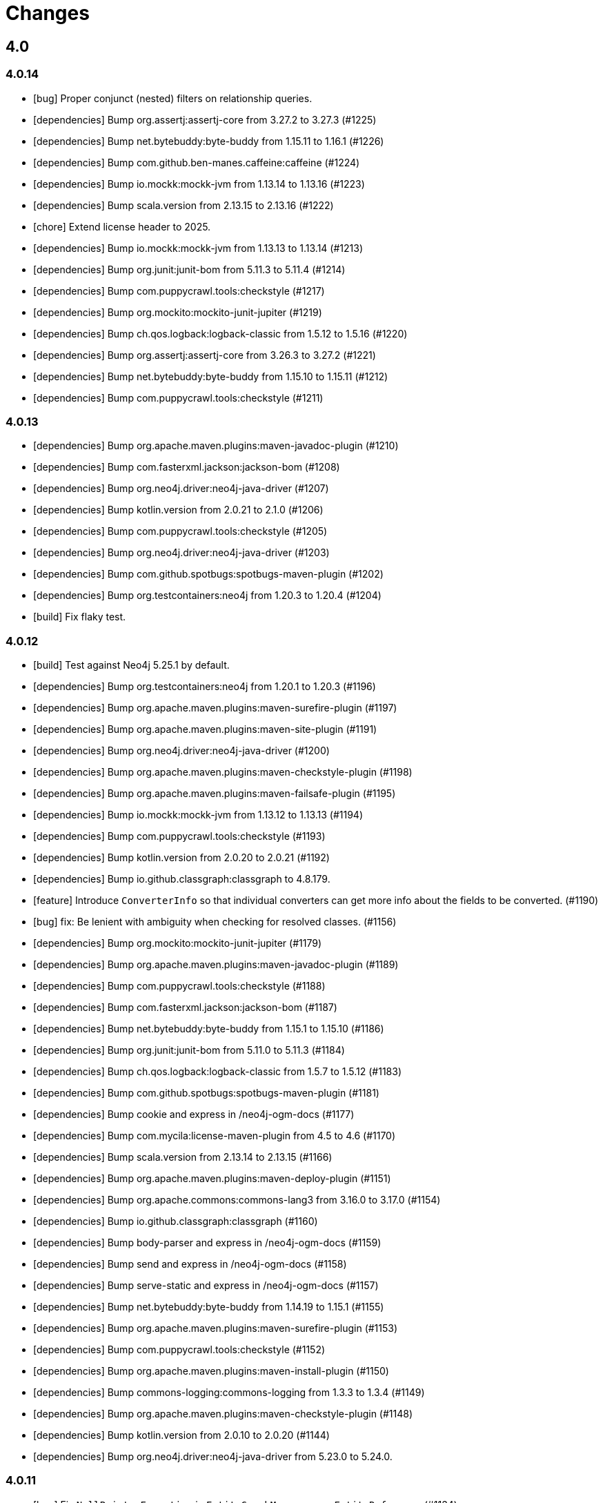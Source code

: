 = Changes

== 4.0

=== 4.0.14

* [bug] Proper conjunct (nested) filters on relationship queries.
* [dependencies] Bump org.assertj:assertj-core from 3.27.2 to 3.27.3 (#1225)
* [dependencies] Bump net.bytebuddy:byte-buddy from 1.15.11 to 1.16.1 (#1226)
* [dependencies] Bump com.github.ben-manes.caffeine:caffeine (#1224)
* [dependencies] Bump io.mockk:mockk-jvm from 1.13.14 to 1.13.16 (#1223)
* [dependencies] Bump scala.version from 2.13.15 to 2.13.16 (#1222)
* [chore] Extend license header to 2025.
* [dependencies] Bump io.mockk:mockk-jvm from 1.13.13 to 1.13.14 (#1213)
* [dependencies] Bump org.junit:junit-bom from 5.11.3 to 5.11.4 (#1214)
* [dependencies] Bump com.puppycrawl.tools:checkstyle (#1217)
* [dependencies] Bump org.mockito:mockito-junit-jupiter (#1219)
* [dependencies] Bump ch.qos.logback:logback-classic from 1.5.12 to 1.5.16 (#1220)
* [dependencies] Bump org.assertj:assertj-core from 3.26.3 to 3.27.2 (#1221)
* [dependencies] Bump net.bytebuddy:byte-buddy from 1.15.10 to 1.15.11 (#1212)
* [dependencies] Bump com.puppycrawl.tools:checkstyle (#1211)

=== 4.0.13

* [dependencies] Bump org.apache.maven.plugins:maven-javadoc-plugin (#1210)
* [dependencies] Bump com.fasterxml.jackson:jackson-bom (#1208)
* [dependencies] Bump org.neo4j.driver:neo4j-java-driver (#1207)
* [dependencies] Bump kotlin.version from 2.0.21 to 2.1.0 (#1206)
* [dependencies] Bump com.puppycrawl.tools:checkstyle (#1205)
* [dependencies] Bump org.neo4j.driver:neo4j-java-driver (#1203)
* [dependencies] Bump com.github.spotbugs:spotbugs-maven-plugin (#1202)
* [dependencies] Bump org.testcontainers:neo4j from 1.20.3 to 1.20.4 (#1204)
* [build] Fix flaky test.

=== 4.0.12

* [build] Test against Neo4j 5.25.1 by default.
* [dependencies] Bump org.testcontainers:neo4j from 1.20.1 to 1.20.3 (#1196)
* [dependencies] Bump org.apache.maven.plugins:maven-surefire-plugin (#1197)
* [dependencies] Bump org.apache.maven.plugins:maven-site-plugin (#1191)
* [dependencies] Bump org.neo4j.driver:neo4j-java-driver (#1200)
* [dependencies] Bump org.apache.maven.plugins:maven-checkstyle-plugin (#1198)
* [dependencies] Bump org.apache.maven.plugins:maven-failsafe-plugin (#1195)
* [dependencies] Bump io.mockk:mockk-jvm from 1.13.12 to 1.13.13 (#1194)
* [dependencies] Bump com.puppycrawl.tools:checkstyle (#1193)
* [dependencies] Bump kotlin.version from 2.0.20 to 2.0.21 (#1192)
* [dependencies] Bump io.github.classgraph:classgraph to 4.8.179.
* [feature] Introduce `ConverterInfo` so that individual converters can get more info about the fields to be converted. (#1190)
* [bug] fix: Be lenient with ambiguity when checking for resolved classes. (#1156)
* [dependencies] Bump org.mockito:mockito-junit-jupiter (#1179)
* [dependencies] Bump org.apache.maven.plugins:maven-javadoc-plugin (#1189)
* [dependencies] Bump com.puppycrawl.tools:checkstyle (#1188)
* [dependencies] Bump com.fasterxml.jackson:jackson-bom (#1187)
* [dependencies] Bump net.bytebuddy:byte-buddy from 1.15.1 to 1.15.10 (#1186)
* [dependencies] Bump org.junit:junit-bom from 5.11.0 to 5.11.3 (#1184)
* [dependencies] Bump ch.qos.logback:logback-classic from 1.5.7 to 1.5.12 (#1183)
* [dependencies] Bump com.github.spotbugs:spotbugs-maven-plugin (#1181)
* [dependencies] Bump cookie and express in /neo4j-ogm-docs (#1177)
* [dependencies] Bump com.mycila:license-maven-plugin from 4.5 to 4.6 (#1170)
* [dependencies] Bump scala.version from 2.13.14 to 2.13.15 (#1166)
* [dependencies] Bump org.apache.maven.plugins:maven-deploy-plugin (#1151)
* [dependencies] Bump org.apache.commons:commons-lang3 from 3.16.0 to 3.17.0 (#1154)
* [dependencies] Bump io.github.classgraph:classgraph (#1160)
* [dependencies] Bump body-parser and express in /neo4j-ogm-docs (#1159)
* [dependencies] Bump send and express in /neo4j-ogm-docs (#1158)
* [dependencies] Bump serve-static and express in /neo4j-ogm-docs (#1157)
* [dependencies] Bump net.bytebuddy:byte-buddy from 1.14.19 to 1.15.1 (#1155)
* [dependencies] Bump org.apache.maven.plugins:maven-surefire-plugin (#1153)
* [dependencies] Bump com.puppycrawl.tools:checkstyle (#1152)
* [dependencies] Bump org.apache.maven.plugins:maven-install-plugin (#1150)
* [dependencies] Bump commons-logging:commons-logging from 1.3.3 to 1.3.4 (#1149)
* [dependencies] Bump org.apache.maven.plugins:maven-checkstyle-plugin (#1148)
* [dependencies] Bump kotlin.version from 2.0.10 to 2.0.20 (#1144)
* [dependencies] Bump org.neo4j.driver:neo4j-java-driver from 5.23.0 to 5.24.0.

=== 4.0.11

* [bug] Fix `NullPointerException` in `EntityGraphMapper::mapEntityReference` (#1134)
* [dependencies] Bump kotlin.version from 2.0.0 to 2.0.10 (#1136)
* [dependencies] Bump org.apache.maven.plugins:maven-failsafe-plugin (#1142)
* [dependencies] Bump slf4j.version from 2.0.13 to 2.0.16 (#1135)
* [dependencies] Bump org.apache.commons:commons-lang3 from 3.15.0 to 3.16.0 (#1137)
* [dependencies] Bump org.junit:junit-bom from 5.10.3 to 5.11.0 (#1138)
* [dependencies] Bump ch.qos.logback:logback-classic from 1.5.6 to 1.5.7 (#1139)
* [dependencies] Bump net.bytebuddy:byte-buddy from 1.14.18 to 1.14.19 (#1140)
* [dependencies] Bump org.apache.maven.plugins:maven-site-plugin (#1141)
* [dependencies] Bump org.apache.maven.plugins:maven-surefire-plugin (#1143)
* [dependencies] Bump org.testcontainers:neo4j from 1.20.0 to 1.20.1 (#1131)
* [dependencies] Bump org.testcontainers:neo4j from 1.19.8 to 1.20.0 (#1130)
* [dependencies] Bump org.neo4j.driver:neo4j-java-driver (#1129)
* [dependencies] Bump org.apache.commons:commons-lang3 from 3.14.0 to 3.15.0 (#1126)
* [dependencies] Bump org.apache.maven.plugins:maven-surefire-plugin from 3.3.0 to 3.3.1 (#1124)
* [dependencies] Bump org.apache.maven.plugins:maven-javadoc-plugin (#1128)
* [dependencies] Bump io.mockk:mockk-jvm from 1.13.11 to 1.13.12 (#1127)
* [dependencies] Bump org.assertj:assertj-core from 3.26.0 to 3.26.3 (#1125)
* [dependencies] Bump net.bytebuddy:byte-buddy from 1.14.17 to 1.14.18 (#1123)
* [dependencies] Bump org.apache.maven.plugins:maven-failsafe-plugin (#1122)
* [dependencies] Bump commons-logging:commons-logging from 1.3.2 to 1.3.3 (#1121)
* [dependencies] Bump com.github.spotbugs:spotbugs-maven-plugin (#1120)
* [dependencies] Bump com.fasterxml.jackson:jackson-bom (#1119)
* [dependencies] Bump org.neo4j.driver:neo4j-java-driver (#1118)
* [dependencies] Bump org.apache.maven.plugins:maven-jar-plugin (#1117)
* [dependencies] Bump org.junit:junit-bom from 5.10.2 to 5.10.3 (#1116)
* [dependencies] Bump com.github.spotbugs:spotbugs-maven-plugin (#1115)
* [dependencies] Bump io.github.classgraph:classgraph (#1114)
* [dependencies] Bump org.codehaus.mojo:build-helper-maven-plugin (#1107)
* [dependencies] Bump org.apache.maven.plugins:maven-surefire-plugin (#1109)
* [dependencies] Bump org.neo4j.driver:neo4j-java-driver (#1112)
* [dependencies] Bump net.bytebuddy:byte-buddy from 1.14.13 to 1.14.17 (#1111)
* [dependencies] Bump org.apache.maven.plugins:maven-enforcer-plugin (#1110)
* [dependencies] Bump org.apache.maven.plugins:maven-javadoc-plugin (#1108)
* [dependencies] Bump commons-logging:commons-logging from 1.3.1 to 1.3.2 (#1106)
* [dependencies] Bump org.apache.maven.plugins:maven-failsafe-plugin (#1105)
* [dependencies] Bump org.apache.maven.plugins:maven-checkstyle-plugin (#1104)
* [build] Update site url in publish playbook (#1103)
* [dependencies] Bump org.mockito:mockito-junit-jupiter (#1101)
* [dependencies] Bump braces from 3.0.2 to 3.0.3 in /neo4j-ogm-docs (#1102)
* [dependencies] Bump org.assertj:assertj-core from 3.25.3 to 3.26.0 (#1100)
* [dependencies] Bump io.mockk:mockk-jvm from 1.13.10 to 1.13.11 (#1099)
* [dependencies] Bump org.apache.maven.plugins:maven-install-plugin (#1098)
* [dependencies] Bump com.puppycrawl.tools:checkstyle (#1097)
* [dependencies] Bump org.testcontainers:neo4j from 1.19.7 to 1.19.8 (#1096)
* [dependencies] Bump com.fasterxml.jackson:jackson-bom (#1095)
* [dependencies] Bump kotlin.version from 1.9.23 to 2.0.0 (#1094)
* [dependencies] Bump com.mycila:license-maven-plugin from 4.3 to 4.5 (#1093)
* [dependencies] Bump scala.version from 2.13.13 to 2.13.14 (#1092)
* [dependencies] Bump com.github.spotbugs:spotbugs-maven-plugin (#1089)
* [dependencies] Bump org.apache.maven.plugins:maven-deploy-plugin (#1090)
* [dependencies] Bump com.puppycrawl.tools:checkstyle (#1088)
* [dependencies] Bump org.neo4j.driver:neo4j-java-driver (#1087)
* [dependencies] Bump org.apache.maven.plugins:maven-jar-plugin (#1086)
* [dependencies] Bump ch.qos.logback:logback-classic from 1.5.4 to 1.5.6 (#1085)
* [dependencies] Bump io.github.classgraph:classgraph (#1084)
* [dependencies] Bump org.jacoco:jacoco-maven-plugin from 0.8.11 to 0.8.12 (#1079)
* [dependencies] Bump slf4j.version from 2.0.12 to 2.0.13 (#1077)
* [dependencies] Bump org.apache.maven.plugins:maven-source-plugin (#1075)
* [docs] Document 3.2.x and 3.3.x changes.
* [dependencies] Bump com.fasterxml.jackson:jackson-bom from 2.16.1 to 2.17.0 (#1069)
* [dependencies] Bump io.github.classgraph:classgraph (#1073)
* [dependencies] Bump ch.qos.logback:logback-classic from 1.4.14 to 1.5.4 (#1074)
* [dependencies] Bump slf4j.version from 2.0.11 to 2.0.12 (#1065)
* [dependencies] Bump net.bytebuddy:byte-buddy from 1.14.11 to 1.14.13 (#1072)
* [dependencies] Bump org.apache.maven.plugins:maven-compiler-plugin (#1066)
* [dependencies] Bump io.mockk:mockk-jvm from 1.13.9 to 1.13.10 (#1062)
* [dependencies] Bump kotlin.version from 1.9.22 to 1.9.23 (#1061)
* [dependencies] Bump scala.version from 2.13.12 to 2.13.13 (#1060)

=== 4.0.10

* [dependencies] Bump com.github.spotbugs:spotbugs-maven-plugin (#1053)
* [dependencies] Bump org.apache.maven.plugins:maven-failsafe-plugin (#1040)
* [dependencies] Bump com.puppycrawl.tools:checkstyle (#1059)
* [dependencies] Bump org.testcontainers:neo4j from 1.19.3 to 1.19.7 (#1058)
* [dependencies] Bump org.mockito:mockito-junit-jupiter from 5.8.0 to 5.11.0 (#1056)
* [dependencies] Bump org.neo4j.driver:neo4j-java-driver (#1055)
* [dependencies] Bump org.assertj:assertj-core from 3.25.1 to 3.25.3 (#1051)
* [dependencies] Bump org.junit:junit-bom from 5.10.1 to 5.10.2 (#1049)
* [dependencies] Bump slf4j.version from 2.0.10 to 2.0.11 (#1043)
* [dependencies] Bump org.apache.maven.plugins:maven-surefire-plugin (#1039)
* Update the copyright year (#1044)
* Fix UI bundle URL (#1038)

=== 4.0.9

* Introduce logging categories. (#989)
* Fix class loading problem in async environments.
* [dependencies] Bump org.assertj:assertj-core from 3.25.0 to 3.25.1 (#1035)
* [dependencies] Bump io.mockk:mockk-jvm from 1.13.8 to 1.13.9 (#1036)
* [dependencies] Bump org.assertj:assertj-core from 3.24.2 to 3.25.0 (#1034)
* [dependencies] Bump slf4j.version from 2.0.9 to 2.0.10 (#1033)
* [dependencies] Bump com.puppycrawl.tools:checkstyle (#1032)
* [dependencies] Bump com.fasterxml.jackson:jackson-bom (#1031)
* [dependencies] Bump org.apache.maven.plugins:maven-compiler-plugin (#1030)
* [dependencies] Bump net.bytebuddy:byte-buddy from 1.14.10 to 1.14.11 (#1029)
* [dependencies] Bump kotlin.version from 1.9.21 to 1.9.22 (#1028)
* [dependencies] Bump org.apache.maven.plugins:maven-failsafe-plugin (#1027)
* [dependencies] Bump org.apache.maven.plugins:maven-surefire-plugin (#1026)
* [dependencies] Bump com.puppycrawl.tools:checkstyle (#1025)
* [dependencies] Bump ch.qos.logback:logback-classic from 1.4.11 to 1.4.14 (#1019)
* [dependencies] Bump commons-logging:commons-logging from 1.2 to 1.3.0 (#1024)
* [dependencies] Bump com.github.spotbugs:spotbugs-maven-plugin (#1023)
* [dependencies] Bump org.apache.maven.plugins:maven-javadoc-plugin (#1022)
* [dependencies] Bump org.neo4j.driver:neo4j-java-driver (#1021)
* [dependencies] Bump org.mockito:mockito-junit-jupiter from 5.7.0 to 5.8.0 (#1020)
* [dependencies] Bump ch.qos.logback:logback-classic from 1.4.11 to 1.4.12 (#1018)
* [dependencies] Bump org.testcontainers:neo4j from 1.19.2 to 1.19.3 (#1013)
* [dependencies] Bump kotlin.version from 1.9.20 to 1.9.21 (#1014)
* [dependencies] Bump org.apache.commons:commons-lang3 from 3.13.0 to 3.14.0 (#1015)
* [dependencies] Bump net.bytebuddy:byte-buddy from 1.14.9 to 1.14.10 (#1016)
* [dependencies] Bump org.codehaus.mojo:build-helper-maven-plugin (#1017)
* [dependencies] Bump com.fasterxml.jackson:jackson-bom (#1012)
* [dependencies] Bump com.puppycrawl.tools:checkstyle (#1011)
* [dependencies] Bump io.github.classgraph:classgraph (#1010)
* [dependencies] Bump org.testcontainers:neo4j from 1.19.1 to 1.19.2 (#1009)
* [dependencies] Bump org.junit:junit-bom from 5.10.0 to 5.10.1 (#1003)
* [dependencies] Bump org.apache.maven.plugins:maven-failsafe-plugin (#1007)
* [dependencies] Bump org.apache.maven.plugins:maven-javadoc-plugin (#1008)
* [dependencies] Bump com.github.spotbugs:spotbugs-maven-plugin (#1006)
* [dependencies] Bump org.apache.maven.plugins:maven-surefire-plugin (#1005)
* [dependencies] Bump org.mockito:mockito-junit-jupiter from 5.6.0 to 5.7.0 (#1004)
* [dependencies] Bump io.github.classgraph:classgraph (#1002)
* [dependencies] Bump kotlin.version from 1.9.10 to 1.9.20 (#1001)
* [dependencies] Bump org.apache.maven.plugins:maven-failsafe-plugin (#998)
* [dependencies] Bump org.apache.maven.plugins:maven-checkstyle-plugin (#997)
* [dependencies] Bump org.neo4j.driver:neo4j-java-driver (#996)
* [dependencies] Bump org.apache.maven.plugins:maven-surefire-plugin (#995)
* [dependencies] Bump net.bytebuddy:byte-buddy from 1.14.8 to 1.14.9 (#993)
* [dependencies] Bump org.neo4j.driver:neo4j-java-driver (#992)
* [dependencies] Bump org.jacoco:jacoco-maven-plugin from 0.8.10 to 0.8.11 (#991)
* [dependencies] Bump io.github.classgraph:classgraph (#990)
* [dependencies] Bump org.apache.maven.plugins:maven-jar-plugin from 3.0.1 to 3.3.0 (#985)
* [dependencies] Bump org.apache.maven.plugins:maven-javadoc-plugin from 3.0.1 to 3.6.0 (#978)
* [dependencies] Bump org.reactivestreams:reactive-streams from 1.0.3 to 1.0.4 (#983)
* [dependencies] Bump org.assertj:assertj-core from 3.11.1 to 3.24.2 (#982)

=== 4.0.8

* Make session related config of the BoltDriver available without complete driver reconfiguration.

=== 4.0.7

* [feature] Add dynamic properties support for collections.
* [feature] Make sure that the usage of Java records does not end in tears.
* [feature] Add "app" metadata to newly created native Bolt transactions.
* [improvement] Don't rely on db ids for testing.
* [bug] Fix tests for GH-957.
* [bug]: Correctly filter query results, taking the fact that native ids are only sort of unique for the respecting entity type. (#953)
* [docs] Add links to Quarkus and Spring integrations.
* [build] Address deprecation warnings of license plugin to have a warning free build.
* [build] Upgrade Maven wrapper to ASF wrapper 3.2.0 and Maven 3.9.4
* [dependencies] Bump org.apache.maven.plugins:maven-surefire-plugin (#976)
* [dependencies] Bump org.apache.maven.plugins:maven-site-plugin from 3.7.1 to 3.12.1 (#975)
* [dependencies] Bump com.puppycrawl.tools:checkstyle from 10.7.0 to 10.12.4 (#977)
* [dependencies] Bump com.github.spotbugs:spotbugs-maven-plugin from 3.1.3 to 4.7.3.6 (#974)
* [dependencies] Bump org.apache.maven.plugins:maven-source-plugin from 3.0.1 to 3.3.0 (#973)
* [dependencies] Bump org.junit:junit-bom from 5.9.1 to 5.10.0 (#972)
* [dependencies] Bump ch.qos.logback:logback-classic from 1.4.5 to 1.4.11 (#971)
* [dependencies] Bump io.mockk:mockk-jvm from 1.13.2 to 1.13.8 (#970)
* [dependencies] Bump org.apache.maven.plugins:maven-compiler-plugin (#969)
* [dependencies] Bump org.testcontainers:neo4j from 1.17.6 to 1.19.0 (#968)
* [dependencies] Bump io.github.classgraph:classgraph from 4.8.156 to 4.8.162 (#967)
* [dependencies] Bump org.mockito:mockito-junit-jupiter from 2.26.0 to 5.5.0 (#966)
* [dependencies] Bump org.apache.maven.plugins:maven-checkstyle-plugin (#965)
* [dependencies] Bump org.jacoco:jacoco-maven-plugin from 0.8.8 to 0.8.10 (#964)
* [dependencies] Bump com.github.ben-manes.caffeine:caffeine from 2.6.2 to 3.1.8 (#963)
* [dependencies] Bump org.codehaus.mojo:build-helper-maven-plugin from 3.2.0 to 3.4.0 (#962)
* [dependencies] Bump kotlin.version from 1.7.21 to 1.9.10 (#961)
* [dependencies] Bump org.apache.maven.plugins:maven-install-plugin (#960)
* [dependencies] Bump slf4j.version from 2.0.5 to 2.0.9 (#959)
* [dependencies] Bump org.apache.commons:commons-lang3 from 3.8 to 3.13.0 (#958)
* [dependencies] Bump org.neo4j.driver:neo4j-java-driver from 5.7.0 to 5.12.0.

=== 4.0.6

* [bug] Fix NullPointerException when parsing notification position from BoltResponse (#950)

=== 4.0.5

* [feat] Try to retrieve assigned ids in the optimistic locking checker when internal ids are not available. (#937)
* [dependencies] Bump neo4j-java-driver from 5.6.0 to 5.7.0
* [build] Properly configure `jvmTarget` via `${maven.compiler.release}`.

=== 4.0.4

* [dependencies] Bump neo4j-java-driver from 5.5.0 to 5.6.0
* [dependencies] Bump classgraph from 4.8.151 to 4.8.156

=== 4.0.3

* [dependencies] Bump neo4j-java-driver from 5.3.1 to 5.5.0
* [refactor] Use recent Java compiler plugin.
* [bug] Remove unused import.
* [refactor] Add an extension API for custom transaction managers. (#935)
* [docs] Update link to example project in documentation.

Thanks to @gaurav-bagga for their input and feedback!

=== 4.0.2

* bugfix: Checking for possible composite converters in `GraphEntityMapper.writeProperty` #932 (thanks @oxisto)
* docs: Add build status badge to `README.adoc`. #930 (thanks @h1alexbel)
* refactor: Add missing `@Override` to `toString` of `MappedRelationship`. #929 (thanks @h1alexbel)
* refactor: Migrate to JUnit 5.
* docs: Add attribute to fix version in code example.

=== 4.0.1

* Fix support for collections in constructor mapping.
* Allow for classes to be registered dynamically with `DomainInfo`.
* Check both index and classpath for known entities.
* Introduce equals/hashCode for Class/FieldInfo.
* [dependencies] Upgrade to Neo4j Java Driver 5.3.1.
* [documentation] Update Neo4j-OGM tutorial..

=== 4.0.0

* Remove Auto Index Manager
* Remove of HTTP and embedded transport ("Driver")
* Introduce simple DTO mapping
* [dependencies] Upgrade to Neo4j Java Driver 5.2.0
* [dependencies] Bump most other dependencies to the latest version

== 3.3

=== 3.3.5

* [bug] Proper conjunct (nested) filters on relationship queries.
* [dependencies] Bump io.github.classgraph:classgraph to 4.8.179.
* [bug] Be lenient with ambiguity when checking for resolved classes.

=== 3.3.4

* [dependencies] Bump default driver version to latest 4.4.x series.
* [dependencies] Bump io.github.classgraph:classgraph (#1073)

=== 3.3.3

* Fix class loading problem in async environments.

=== 3.3.2

* Make session related config of the BoltDriver available without complete driver reconfiguration.

=== 3.3.1

* [feature] Add "app" metadata to newly created native Bolt transactions.
* [bug] Fix tests for GH-957.
* [feature] Add dynamic properties support for collections.
* [improvement] Don't rely on db ids for testing.

=== 3.3.0

First release in the 3.3.x line. No changes compared to the latest 3.2.42 release, but using the latest Neo4j Java 4.4 driver as a baseline dependencies. If you don't manage the driver in your application yourself, this will affect your dependencies as well. By upgrading from a 4.0 driver to the 4.4 driver as baseline, Neo4j-OGM 3.3 effectively drops support for all versions of Neo4j database prior to 3.5.

Future supported versions of Neo4j-OGM will be 3.3 and 4.x. Neo4j-OGM 3.3 is for all projects that still require support for Neo4j 4.4 and 3.5. Neo4j-OGM 4.x is for all projects on Neo4j 4.4 or 5.

== 3.2

=== 3.2.46

* [bug] Proper conjunct (nested) filters on relationship queries.
* [dependencies] Bump io.github.classgraph:classgraph to 4.8.179.
* [bug] Be lenient with ambiguity when checking for resolved classes.

=== 3.2.45

* [dependencies] Bump io.github.classgraph:classgraph (#1073)

=== 3.2.44

* Fix class loading problem in async environments.

=== 3.2.43

* Make session related config of the BoltDriver available without complete driver reconfiguration.

=== 3.2.42

* [bug] Correctly filter query results, taking the fact that native ids are only sort of unique for the respecting entity type. (#952)

=== 3.2.41

* [bug] Fix NullPointerException when parsing notification position from BoltResponse (#950)
* [feature] Singe/composite index support for relationships (#948)
* [improvement] Support for direct relationship mapping even if a `@RelationshipEntity` is defined (#951)

=== 3.2.40

* Improve `Optional` handling in `FieldInfo`.

=== 3.2.39

* Allow for classes to be registered dynamically with `DomainInfo`.
* Introduce simple DTO mapping.
* Fix testing with local instance.
* Check both index and classpath for known entities
* Introduce equals/hashCode for Class/FieldInfo.
* Make use of driver provider in test.
* Add _this_ branch to GH workflow.
* Allow dynamic user and database selection.

=== 3.2.38

* Revert "Avoid unessary creation of builders."
* Revert "Make reuse of existing builders threadsafe, check for property equality."

=== 3.2.37

* [dependencies] Bump classgraph from 4.8.147 to 4.8.149
* [bug] Make reuse of existing builders threadsafe, check for property equality.
* [improvement] Optimize class loading.

=== 3.2.36

* [bug] Check for literal `null` properties coming from stored procedures. (#909)

=== 3.2.35

* [dependencies] Bump classgraph from 4.8.141 to 4.8.147

=== 3.2.34

* [bug] Catch `ClientException` while consuming results, too. (Fixes https://github.com/spring-projects/spring-data-neo4j/issues/2542)

=== 3.2.33

* [refactor] Remove unused methods, improve logging.
* [test] Fix a flaky test.
* Increment only version properties of changed relationship entities. (#903)
* [test] Add more tests for #902.
* [docs] Add latest Neo4j versions as supported.
* [docs] Improve changelog entry.

=== 3.2.32

* [bug] Don't flatten collections of known entities. (#902)
* [improvement] Avoid unnecessary creation of builders.

https://github.com/neo4j/neo4j-ogm/commit/60e5f51a3c499f756732004be5b9e0fa57e2f6a6[60e5f51] (the fix for #902) can lead to breaking changes
in some custom queries (all queries having several levels of nested lists of domain objects). They have been incorrectly
flattened before that change and their structure will be preserved afterwards.

An example. A query returning

[source]
----
[[n0, n1, n2], [n3], [n4], [n5, n6]]
----

with n1..6 being known domain objects will be flattened to a `[n1, n2, n3, n4, n5, n6]` prior to 3.2.32.
The above structure will now be preserved.

This also applies to pattern comprehensions like those:

[source]
----
MATCH (n:Movie{title:'Pulp Fiction'}) return n, [(n)-[r:UNKNOWN]-(p) | [r,p]] as relAndNode
----

prior to the fix, `relAndNode` would have been returned as a single array. Now it will be returned as a collection of arrays, exactly what the comprehension states.

See the notes in the linked commit and this https://github.com/neo4j/neo4j-ogm/issues/737#issuecomment-1079022137[comment].

=== 3.2.31

* [dependencies] Drop commons-lang3 from core dependencies.
* [dependencies] Bump neo4j35 from 3.5.30 to 3.5.31
* [dependencies] Bump classgraph from 4.8.139 to 4.8.141
* [dependencies] Bump httpcore from 4.4.14 to 4.4.15
* [dependencies] Bump slf4j from 1.7.25 to 1.7.36
* [improvement] Lazy hydrate response model.

=== 3.2.30

* [improvement] Improve performance of `TypeAdapterLookupDelegate`.

=== 3.2.29

* [improvement] Allow enums as composite property values. (#899)
* [dependencies] Update to Classgraph 4.8.139.
* [dependencies] Update to Classgraph 4.8.137.
* [improvement] Parse class hierarchy recursive.
* [tests] Ensure locks are correct when object is reloaded. (#894)

=== 3.2.28

* [dependencies] Upgrade Neo4j 3.5 to 3.5.30.
* [improvement] Avoid locking on whole class for retrieving various information. (#891)
* [improvement] Removed unnecessary synchronized. (#889)
* [dependencies] Upgrade testcontainers to 1.16.2.

Thanks a lot to our long-time contributor @torstenkuhnhenne for providing the initial
PR to remove the overly large locks in `ClassInfo`.

=== 3.2.27

* [bug] Paths should not be individually iterated (Happened with Bolt transport and `PATH_LOAD_STRATEGY`).

=== 3.2.26

* [new-feature] Add support for read-only-properties. (#786)
* [tests] Demonstrate correct equals/hashCode for `@RelationshipEntity`. (#868)
* [dependencies] Update to Classgraph 4.8.116. (#886)
* [bug] Use `EnterpriseGraphDatabaseFactory` if available. (#883)
* [improvement] Add Java modules names for native types.

=== 3.2.25

* [bug] Fix possible `NullpointerException`. (#880)
* [bug] Use a more unique bookmark separator. (#882)
* [dependencies] Upgrade Neo4j 3.5 to 3.5.29.

=== 3.2.24

* [dependencies] Update Neo4j Java driver to 4.0.3.
* [dependencies] Upgrade Http Core to 4.4.14.
* [dependencies] Upgrade Http Client to 4.5.13.
* [improvement] Ensure compatibility with Neo4j 4.3 (only applicable for the Bolt transport when using a 4.1+ driver).
* [bug] Properly default to OUTGOING relationship.

=== 3.2.23

* [improvement] Avoid using LinkedList in MappingContext.
* [bug] Use all available types when retrieving polymorphic mapped relationships. (#875)
* [dependencies] Upgrade Neo4j 3.5 to 3.5.28.

=== 3.2.22

* [bug] Check if properties belong to the same entity but different relationships. (#851)
* [improvement] Support `@Properties`-annotated fields in custom query results via SingleUseEntityMapper. (#873)
* [dependencies] Upgrade Neo4j 3.5 to 3.5.27.

=== 3.2.21

* [bug] Close Driver if verifyConnectivity fails to avoid resource leak. (#869)

=== 3.2.20

* [improvement] Make OGM aware of org.springframework.data.annotation.Transient. (#866)
* [dependencies] Upgrade Neo4j 3.5 to 3.5.26.

=== 3.2.19

* [improvement] Add shims for GraalVM native image. (#863)

=== 3.2.18

* [bug] Make consistent use of mayBeReadWrite for deciding to clear the session or not. (#860)
* [improvement] Cache field information for relationship fields. (#849)
* [improvement] Cache start and endnode field info for ClassInfo instances describing relationship entities. (#852)
* [improvement] Cache relationship type. (#853)
* [improvement] Avoid recursive traversal for computing events. (#854)
* [improvement] Allow reusable test containers. (#858)
* [dependencies] Update JUnit to 4.13.1.
* [dependencies] Upgrade Neo4j 3.5 to 3.5.23.

=== 3.2.17

* [bug] Fix determination of target graph property type. (#846)
* [improvement] Log query notifications in Bolt transport. (#847)

=== 3.2.16

* [bug] Convert collection based parameters for filters individually. (#829)
* [bug] Avoid early population of externally generated ID fields. (#831)
* [bug] Ignore duplicates in constraint definitions. (#836)
* [improvement] Update Neo4j 3.5 to 3.5.21.
* [improvement] Precompute hashCode of MappedRelationship. (#838)
* [improvement] Compile pattern in case-insensitive mode. (#840)
* [improvement] Change log level to debug for message about potentially write queries.
* [new-feature] Check for a read only query hint. (#839)

=== 3.2.15

* [bug] Ensure accessibility of annotation values. (#827)
* [bug] Unify nested query building for relationship centric queries. (#825)
* [bug] Solve ambiguous class name collision. (#809)
* [improvement] Flatten result lists as late as possible. (#826)
* [improvement] Flush mapping context on potentially write queries, both custom and generic. (#818)
* [tests] Add an example for Kotlins inline classes. (#823)
* [tests] Prove that nested adhoc mapping from maps work. (#814)

=== 3.2.14

* Relationships incoming from an inheritance tree are not deleted. (#806)

=== 3.2.13

* GH-799, GH-800: Improve nested filtering: Nested filters will now always collapse when they target the same leaf node. This allows for using logical `OR` inside nested filters. We also make sure that in all scenarios, in which semantically wrong Cypher would be created, an `UnsupportedOperationException` is thrown, regardless if one tries to combined `NestedFilterOrOtherFilter` or `OtherFilterOrNestedFilter`. This may affect some derived finder methods in Spring Data Neo4j.
* GH-803: Introduce some heuristics for mapping result lists to generic fields whose types have been erased.
* Dependency upgrades
** Neo4j 3.4.18 and 3.5.19
** Neo4j Java Driver 4.0.2

=== 3.2.12

* GH-793 - Fix reading of Neo4j literal byte[] arrays.
* Prepare tests for Neo4j 4.1

=== 3.2.11

* Update ClassGraph to 4.8.72.
* Upgrade Neo4j 3.5 to 3.5.17.
* Support advanced Neo4j URL schemes (`bolt+s`, `bolt+ssc`, `neo4j+s`, `neo4j+ssc`). (#775)
* Enhance Pre- and PostSave events to include the saved object's state. (#778)
* Add additional tests for SingleUseEntityMapper. (#779)
* Prevent NPE when 1:n relationships contains null elements. (#782)
* Use converter for id based loading. (#787)
* Treat composite keys correct during load and save operations. (#790)

=== 3.2.10

* Update Java Driver to 4.0.1.
* Update Neo4j 3.5 to 3.5.16.
* Add zoneId to `@DateString`. (#773)
* IgnoreCase filter support for starts/ends with.
* Kotlin support: Add String.asParam(). (#769)

=== 3.2.9

* Update to latest version of HttpClient and Core. (#754)
* Ignore existing full text indexes when using the auto index manager. (#760)
* Support `@DateString` on `java.time.Instant` attributes. (#761)
* Update to latest Classgraph, improving memory usage in low-memory environments. (#762)
* Return correct nullable references from Kotlin extension methods. (#765)
* Fix inconsistent behaviour of Driver.unwrap(). (#767)
* Explicitly use ISO based date- and timeformatters. (#768)

WARNING: The Kotlin extension methods `Session.load(id: Serializable, depth: Int = 1)`,
         `Session.queryForObject(cypher: String, parameters: Map<String, Any> = emptyMap())` and
         `SessionFactory.unwrap()` now return nullable references to be compatible with the actual
         Java methods. This is a breaking change but avoids `IllegalStateException` during runtime.
         Please see #765 for a discussion.
         `Driver.unwrap()` will no return `null` as long as the driver hasn't been used or has not been
         initialised through `verifyConnection(true)` on the configuration.

Thanks to our reporters and contributors @emptyfruit, @aslakagens and @TWiStErRob and also @lukehutch for your input.

=== 3.2.8

* Add explicit support for AttributeConverter used in Spring Data
  `@QueryResult`-classes in SingleEntityMapper. (#752)

=== 3.2.7

* Return relationship and nodes with unknown relationship types. (#737)
* Fix optimistic locking for relationship entities. (#746)
* Fix return type for known entity classes in case of an empty result. (#748)

=== 3.2.6

* Improve performance of fully qualified class name lookup. (#738)
* Make OGM more resilient against scanning the root package. (#686)
* Fix IllegalArgumentException on first reload with Spring Boot DevTools. (#743)
* Avoid possible NPEs with bad domain model. (#741)
* Make database configurable. (#744)

=== 3.2.5

* Return unmapped relationship models. (#727)
* Don't rely on simple class names for entity mapping. (#726)
* Improve class loading mechanism. (#729, #728)

=== 3.2.4

* Pass depth parameter correctly from Kotlin session extension. (#724)
* Upgrade Java driver to 4.0.0. (#720)
* Recursively traverse variable length relationship patterns. (#718)
* Fix inconsistent behaviour when querying parent classes. (#670)
* Check for contradicting annotations before mapping possible related nodes. (#666)
* Use all mapped labels when querying domain objects. (#651)
* Verify update of relationship entities. (#607)
* Use fully qualified name to find class info. (#552)
* Make SingleUseEntityMapper aware of nested objects
and Ensure that id fields are mapped correctly during adhoc mapping. (#551)
* Fix lookup of inner, static classes. (#391)

=== 3.2.3

* Update Java driver to latest 4.0.0-rc1 release. (#699)
* Optimize scanning and storage of Node- and RelationshipEntities. (#678)
* Add support for Kotlin’s "implementation by delegation". (#685)
* Improve class hierarchy of programmatic filter mechanism. (#345)
* Deprecate various utility methods (#692, #693)
* Fix possible NPE in IdentityMap. (#684)
* Fix resolving of type descriptor in Kotlin collections. (#696)
* Fix deletion of bidirectional, undirected relationships. (#657)
* Fix field lookups in class infos and improve scanning algorithm. (#704)
* Fix detection of generic 1:1 relationships. (#706)
* Upgrade Neo4j 3.5 to 3.5.13.
* Upgrade Neo4j 3.4 to 3.4.17.

=== 3.2.2

* MappingException in Session.queryForObject when actualType extends objectType. (#671)

=== 3.2.1

* Fix API compatibility issues with Spring Data Neo4j 5.1.x series.

=== 3.2.0

* Removed "neo4j.ha.properties.file" property from OGM configuration. Use "neo4j.conf.location" instead.
* Removed `org.neo4j.ogm.autoindex.AutoIndexManager#build`. Use `org.neo4j.ogm.autoindex.AutoIndexManager#run` instead.
* Removed deprecated and unsupported method `org.neo4j.ogm.session.Neo4jSession#setDriver`.
* Removed deprecated `@GraphId`. Please use a `Long` field annotated with `@Id @GeneratedValue` instead.
* Removed deprecated `org.neo4j.ogm.session.Session.doInTransaction(GraphCallback<T>)`. SDN doesn't use that from 5.1.4
  upwards anymore.
* Allow configuration of packages to scan in `ogm.properties` through `base-packages`. (#131)
* Removed deprecated and unused ServiceNotFoundException for good this time. (#319)
* Removed deprecated `org.neo4j.ogm.session.Neo4jException`. (#319)
* Removed deprecated `org.neo4j.ogm.exception.core.NotFoundException`. (#319)
* Removed deprecated `org.neo4j.ogm.exception.core.ResultErrorsException`. (#319)
* Introduced exception translator to unify exceptions of different transports into an OGM hierarchy. (#319)
* Improved hashing in IdentityMap and MappedRelationship. (#579)
* Deprecated OgmPluginInitializer.
* Don't deploy `org.neo4j:neo4j-ogm-test` any longer. This module and the included utilities is not meant to be used outside Neo4j-OGM.
* `SessionFactory.getDriver()` has been replaced with `SessionFactory.unwrap(Class<T> clazz)` which provides a consistent
  way to get the underlying Neo4j-OGM driver or the native driver.
* Wrap CypherModificationProvider in a ThreadLocal.
* Add support for containing filter in combination with ignore case.
* Provide transformEnumKeysWith on @Properties. (#634)
* Fix unstable sort order for some queries. (#368)
* Make sure all kinds of enums are correctly identified. (#643)
* Store visited nodes under their native graph id if possible. (#640)
* Fix merging of collections. (#641)
* Use cast instead of dynamic invocation for enum map keys. (#638)
* Use concurrent hash maps as cache for entity access.
* Improve support for Kotlin data classes. (#653)
* Update Java driver to latest 4.0.0-beta02 release.
* Add some useful Kotlin extensions to Session. (#661)

== 3.1

=== 3.1.22

* [bug] Convert collection based parameters for filters individually. (#829)
* [bug]  Avoid early population of externally generated ID fields. (#831)
* [improvement] Update Neo4j 3.5 to 3.5.21.
* [improvement] Precompute hashCode of MappedRelationship. (#838)
* [improvement] Compile pattern in case-insensitive mode. (#840)
* [new-feature] Check for a read only query hint. (#839)

=== 3.1.21

* [bug] Ensure accessibility of annotation values. (#827)
* [bug] Solve ambiguous class name collision. (#809)
* [improvement] Flush mapping context on potentially write queries, both custom and generic. (#818)
* [tests] Prove that nested adhoc mapping from maps work. (#814)

=== 3.1.20

* Relationships incoming from an inheritance tree are not deleted. (#806)

=== 3.1.19

* Fix return type for known entity classes in case of an empty result. (Backport of #748)

=== 3.1.18

* Update Neo4j 3.5 to 3.5.16.
* IgnoreCase filter support for starts/ends with.

=== 3.1.17

* Recursively traverse variable length relationship patterns. (#718)
* Do not rely on simple class names. (#726)
* Improve computation of id fields in ClassInfo. (#729)
* Add tests to ensure correct mapping of pattern comprehension based queries. (#737)
* Improve performance of fully qualified class name lookup. (#738)
* Fix optimistic locking for relationship entities. (#747)
* Use latest versions of HttpClient and Core. (#754)
* Select correct string converter. (#761)
* Explicitly use ISO based date- and timeformatters. (#768)

=== 3.1.16

* Check for contradicting annotations before mapping possible related nodes. (#666)
* Ensure that id fields are mapped correctly during ad-hoc mapping. (#551)
* Fix lookup of inner, static classes. (#391)
* Fix inconsistent behavior when querying parent classes. (#670)
* Use all mapped labels when querying domain objects. (#651)
* Use fully qualified name to find class info. (#552)
* Update FastClasspathScanner to latest 2.x series for OGM 3.1. (#708)
* Make SingleUseEntityMapper aware of nested objects. (#551)
* Improve building of class hierarchies. (#704)
* Fix detection of generic 1:1 relationships. (#706)
* Fix deletion of bidirectional, undirected relationships. (#657)
* Optimize CypherContext::isAlreadyDeleted. (#668)

=== 3.1.15

* Fix invalid conversion of native types on embedded inside maps with when the experimental option
  `org.neo4j.ogm.driver.ParameterConversionMode.CONFIG_PARAMETER_CONVERSION_MODE` introduced in 3.1.4 is set
  to `CONVERT_NON_NATIVE_ONLY` (#665)

=== 3.1.14

* Fix inconsistent usage of optimistic locking properties.

=== 3.1.13

* Correctly discover and handle typed and parameterized fields. (#656)
* Fix deletion of relationship entities with optimistic locking.
* Improve support for Kotlin data classes. (#653)

=== 3.1.12

* Verify sort order. (#368)
* Make sure all kinds of enums are correctly identified. (#643)
* Store visited nodes under their native graph id if possible. (#640)
* Fix merging of collections. (#641)
* Use name() for enum keys in both writing and reading of dynamic properties. (#632)
* Deprecate constructor without native type checking. (#630)
* Fix concurrency problem in entity cache.

=== 3.1.11

* Apply optimistic locking logic during merge, too. (#623)
* Turn off client side Cypher validation, request TX type as needed. (#627)
* Upgrade to Jackson 2.9.9. (#628)
* Upgrade Neo4j 3.5 to 3.5.6.

=== 3.1.10

* Provide hooks to configure native Bolt driver logging.

=== 3.1.9

* Fix determination of visited nodes. (#609)
* Prepare additionally loaded superclasses as well. (#619)
* Upgrade Neo4j 3.5 to 3.5.5.
* Upgrade Neo4j 3.4 to 3.4.13.
* Upgrade Neo4j 3.2 to 3.2.14.
* Remove temporary class.
* Upgrade docbook plugin to alpha10
* Upgrade Checkstyle Maven plugin.

=== 3.1.8

* Fix bug in optimistic locking with Neo4j 3.5.3.
* Fix bug in transaction management and bookmark functionality.
* Support single uri in uris properties. #605
* Stabilize CypherModificationProvider for threading.

=== 3.1.7
* Fix bug when index fields contain camelCase properties.
* Fix initialization of Cypher modification. #595

=== 3.1.6

* Improve documentation of type conversions. #501
* Provide "neo4j.conf.location" in OGM configuration, pointing to a custom configuration file (url or classpath resource)
  that allows to configure the embedded Neo4j instance. #408
* Deprecate "neo4j.ha.properties.file" as configuration property of OGM. It will be removed in 3.2. To use an embedded
  HA instance, provide a neo4j.conf file through OGM property "neo4j.conf.location" specifying the DBMS mode "HA" like
  this: dbms.mode=HA.
* Fix update of labels depending on the session in which an entity was loaded. (#488)
* Allow configuration of embedded database through file specified in `ogm.properties` under `neo4j.conf.location`. (#408)
* Improve documentation of attribute conversions. (#501)
* Don't rely on system encoding.
* Constraint violations are now handled consistent across drivers. (#301)
* Deprecated `org.neo4j.ogm.session.Neo4jException`, will be removed in 3.2. (#319)
* Deprecated `org.neo4j.ogm.exception.core.NotFoundException`, will be removed in 3.2. (#319)
* Deprecated `org.neo4j.ogm.exception.core.ResultErrorsException`, will be removed in 3.2. (#319)
* Fixed detection of field types in concrete subclasses of generic base classes. (#492)
* Changes to dynamic properties (map attributes) are now correctly tracked. (#518)
* Fixed possible class cast exceptions while sending domain events for iterables. (#473)
* Fixed deletion of relationships with the same type between the same nodes. (#576)

=== 3.1.5

* Fix loading by parent class / interface for custom id. (#554)
* Fix computation of keys for primaryIdToNativeId mapping.
* Fix usage of fixed variable name.
* Remove methods that had been scheduled for removal in 3.1.4.
* Remove dependency on commons-io.

=== 3.1.4

* Don't treat Void and void as scalar result types and thus allowing Neo4j-OGM session to handle queries mapped to these
  types even if the query itself does return nodes or properties. #479
* Fix a bug during detection of interface-hierarchies that prohibited the use of generics as target attributes for start
  and end nodes of a relationship. #491
* Fix a bug during recognition of type variables in generic classes or interfaces used as target attributes for
  relationships. #528
* Improve logging of Cypher statements and their parameters: To have less clutter in the log, only log to DEBUG. If you
  rely on the old behavior, enable DEBUG log on the request type in question
  (org.neo4j.ogm.drivers.bolt.request.BoltRequest, org.neo4j.ogm.drivers.embedded.request.EmbeddedRequest or
   org.neo4j.ogm.drivers.http.request.HttpRequest). #530
* Introduce an experimental configuration option to use native types in parameter conversion
  for both Bolt- and Embedded-Transports.

=== 3.1.3

* Improve determination of labels in class hierarchy scenarios. Labels are now computed according to docs, the names of
  abstract classes are now considered as labels as long as the class contributes to the index. If a hierarchy lead to a
  situation where multiple different labels can be applied, the topmost one is used. #437
* Don't run the auto index manager if auto index mode is NONE (prevents eagerly opening a session). #437
* Deprecate #getIndexes and #build in AutoIndexManager. #437
* Convert array correct in delete operations. #509
* Treat @PostLoad methods the same way as JSR-250 treats @PostConstruct. #516
* Recognize overwritten @PostLoad methods in a class hierarchy. #414, #516
* Deprecate default constructor and mutating put-method in ObjectAnnotations.
* Prevent possible accidental deletion of all nodes when no label can be determined.

=== 3.1.2

* Improve documentation.
* Resurrected ServiceNotFoundException for SDN Kay compatibility.

=== 3.1.1

* Fix determination of FieldInfo.
* Use type converters for scalar queries. #71
* Remove deprecated and unused ServiceNotFoundException.

=== 3.1.1-RC1

* Upgrade FastClasspathScanner to latest version. #474
* SortOrder API polishing. #483
* Make SortOrder reusable. #486
* (Deeper) Nested properties filter support.
* Provide a case-insensitive equals comparison.
* NodeEntity label, Relationship and RelationshipEntity type can be set without attribute name in annotation. #377

=== 3.1.0

* Manually assigned conversion annotations should support lenient mode. #424
* Improve setting of BooleanOperator parameter in Filter. #445
* Update Neo4j java driver version to 1.5.0
* Update Neo4j version to 3.3.1 in 3.3 profile
* Update Neo4j version to 3.4.0-alpha04 in 3.4 profile
* Report QueryStatistics correctly. #449
* Support for composite index, node key constraints, existence constraints #439
* Improve java 9 compatibility by adding an automatic module name #460
* Refactor transaction handling
* Add optimistic locking #450
* Add entity instantiation callback mechanism. #448

== 3.0

=== 3.0.5

* Test against Neo4j 3.4.11
* Don't rely on system encoding nor UTF-8 string literals
* Upgrade Jackson to 2.8.11

=== 3.0.4

* HttpDriver: Handle non-json response gracefully.
* Default Java driver dependency for Bolt is 1.5.
* Compatibility for 3.4 point types in DistanceComparison.
* NodeEntity label, Relationship and RelationshipEntity type can be set without attribute name in annotation. #377
* SortOrder is now re-usable. #486
* Report QueryStatistics correctly. #449

=== 3.0.2

* Entity count returns incorrect result on abstract non-annotated type. #435
* Fix classpath scanning issue with Play framework. #429
* Store horizon along with visited nodes to traverse to correct depth. #407
* Fix mapping of directed transient relationships defined in both directions
* Fix directory creation for embedded driver. #411
* Update Neo4j to version 3.4.0-alpha02 in 3.4 profile
* Update java driver version to 1.4.5 in 1.4 profile (default dependency)
* Update java driver version to 1.5.0-beta02 in 1.4 profile

=== 3.0.1

* Add filter function for in-collection query. #423
* Update Neo4j to version 3.1.7 in 3.1 profile
* Update Neo4j to version 3.2.6 in 3.2 profile (default dependency)
* Update Neo4j to version 3.3.0-rc1 in 3.3 profile
* Update java driver version to 1.4.4 in 1.4 profile (default dependency)
* Update java driver version to 1.5.0-alpha02 in 1.5 profile
* Fix classpath scanning issue on JBoss/Wildfly with jar in ear #420
* Java 9 compatibility (Rename exception package for core module) #416
* Deprecate @GraphId annotation #417
* Minor documentation fixes

=== 3.0.0

* Check if node is in MappingContext before firing events, fixes #305
* Don't consider Object fields with @StartNode and @EndNode as property, fixes #66
* Update Neo4j to version 3.1.6 in 3.1 profile
* Update Neo4j to version 3.2.3 in 3.2 profile
* Update Neo4j to version 3.3.0-alpha05 in 3.3 profile
* Update java driver version to 1.4.3
* Test against java driver 1.5-alpha1 in driver-1.5 profile
* Don't merge collection property default value with graph value
* Lookup by Long primary id returns correct instance when conflicts with other graph id (DATAGRAPH-1008)
* Generate correct statements for entities with label field
* Fix creation of relationship entities with identical properties
* Add @Id to relationship entities
* Remove requirement to have graph id in entities
* Execute @PostLoad method after fully hydrating all entities, fixes #403
* Fix execution of @PostLoad method when entities are loaded via session.query()
* Fix duplicate nodes creation when using Session.save(Iterable<T>)
* Expose new URIS configuration parameter for clustering
* Username and password are not picked from configuration file
* Use UNWIND pattern when updating relationships
* Paging with session.loadAll(User.class, filter, pagination) does not work correctly when filtering on relationship #384
* Assert indexes for labels with hyphens fails #392
* Remove dependency on common collections
* Keep order for loadAll by objects or ids, fixes #196
* Fix issue with empty (non null) collections, fixes #388
* Update documentation

=== 3.0.0-RC1

* Add verifyConnection configuration property for bolt and http driver
* Support Neo4j version 3.3.0-alpha3 in 3.3 profile
* Add default conversions for LocalDateTime and OffsetDateTime
* Implement query load strategies based on schema defined by entities
* Update Neo4j to version 3.1.5 in 3.1 profile
* Update Neo4j to version 3.2.2 in 3.2 profile
* Change graph id handling for new entities, fix #381

=== 3.0.0-M02

* Session.loadAll(Class<T> type, Collection<ID> ids) doesn't treat ids as primaryKeys but as nodeIDs. #349
* Add native support for java.time.Instant and java.time.Instant. Fixes #348
* Do not throw NPE when entity field is not a managed type. #347
* Handle default platform encoding other than UTF-8. #244
* Upgrade Neoj4 Java Driver to 1.4.0
* Fix MappingException when querying object with List<Enum> using Embedded. #359
* Expose connection liveness driver parameter. #358
* Support Neo4j 3.2.1
* Allow use of CompositeConverter on fields in @RelationshipEntity classes
* New feature: @Properties - dynamically map node properties
* Relationships with same endNode load correctly. #361
* Provide way to inject dependencies to drivers directly through constructors
* New feature: OgmPluginInitializer for easy use of OGM in unmanaged extension
* Add new API to provide multiple bookmarks at transaction begin
* New feature: @Id generation through strategy specified by @GenerationValue
* Removed DriverManager class

=== 3.0.0-M01

* Primary index annotations are picked up on the whole class class hierarchy, not only on leaf class. Fixes #332.
* Support Neo4j 3.1.2
* Fixes issue where the X-Write header is wrong on read-only transactions first request. Fixes #323.
* Improve test infrastructure. Test servers are now reused when possible.
* Exclude slf4j-nop from transitive dependencies.
* Improve identity handling and allow custom id generation (introduce new annotations @Id and @Generated). #344.
* Performance improvements when loading large number of relationships. #327.
* Use fast-classpath-scanner to read mapping metadata. #327.
* Look for primary indexes on class hierarchy and not only on leaf class. Fixes #332.
* Removed username/password from logging. Fixes #330.
* Improve the way configuration works. #346.
* Filters are now immutable. #345.

== 2.1

=== 2.1.5

* Expose connection.liveness.check.timeout driver property to fix connection problems with firewalls. See #358.
* Map relationship entities without any properties
* Return correct results when paging and filtering on relationship property

=== 2.1.4

* Allow use of CompositeConverter on fields in @RelationshipEntity classes
* Allow passing custom driver instance to BoltDriver for custom driver configuration
* Improve lookup of relationship fields of same type, fixes #361
* Improve performance for saving large number of new relationships in one save request
* Update Neo4j to version 3.0.11 in 3.0 profile
* Update Neo4j to version 3.1.6 in 3.1 profile
* Change graph id handling for new entities, fix #381
* Check if node is in MappingContext before firing events, fixes #305
* Fix mapping of @Relationship with default direction
* Don't merge collection property default value with graph value
* Fix issue with empty (non null) collections, #388

=== 2.1.3

* Session.loadAll(Class<T> type, Collection<ID> ids) doesn't treat ids as primaryKeys but as nodeIDs. #349
* Do not thow NPE when entity field is not a managed type. #347
* Fix MappingException when querying object with List<Enum> using Embedded. #359
* Handle default platform encoding other than UTF-8. #244
* Default Bolt Driver dependency is now 1.2.3
* Session::load(type, id) should support types in its queries or provide a typed interface #365
* Avoid session leaks in some rollback scenarios #364
* Incoming relationship does not get deleted with clear session #357
* Avoid too verbose logging on classpath scanning
* Do not show password on ConnectionException. #337
* Minor performance improvements. #327


=== 2.1.2

* Fixes issue where the X-Write header is wrong on read-only transactions first request. Fixes #323.
* Primary index annotations are picked up on the whole class class hierarchy, not only on leaf class. Fixes #332.
* Support Neo4j 3.1.2
* Performance improvement when saving lots of nodes and relationships in the same transaction.
* Ensure RelationshipEntities not referenced by NodeEntities can be loaded. Fixes #309.
* Documentation improvements.


=== 2.1.1

* Fixes issue where session.loadAll would sort by ids instead of by the sort order specified. Fixes #302.
* Completely updated documentation.
* Fix for @Index not working properly with @Property. Resolves #312.
* ClassInfo.addIndexes() now uses MetaDataClassLoader.loadClass() to fix issue in Play 2.5. Resolves #314.
* Made Index validation comparison ignore whitespace.
* Bump Neo4j version to 3.0.8.
* Ensure polymorphic relationship entity references can be correctly resolved at runtime. Fixes #298.
* Fix issue where no neo4j dependencies causes embedded driver to silently fail.
* Removed requirement for embedded driver to always download neo4j dependencies.
* Session.loadAll() sorts by SortOrder specified instead of by Ids. Fixes #302.
* Fix commit/rollback X-WRITE headers not being sent to correct node in HTTP Driver.

=== 2.1.0

* Support for Neo4j 3.1 Causal Clustering.
* Support for Neo4j Bolt Driver 1.1.0.
* Add SessionFactory method to register/deregister event listeners (#297). Closes #296.
* Embedded driver temporary file store is now automatically deleted (#293). Fixes #288.
* All method signatures using an ID in Session now use generics to support non Long types.
* Prevent DriverExceptionTest hanging under Java 7. See #258.
* Support for lookup & merge via primary index. (#281)
* Interim fix to PagingAndSortingQuery


=== 2.1.0-M01

* Added support for spatial queries, composite attribute converters and Filter functions.
* Scala compatibility - support for @Labels without get/set. Fixes #236.
* Fixes failure to set Credentials when using Bolt protocol in URI. Fixes #235.
* Enable ClassPathScanner to scan embedded WAR/JAR files (Spring Boot, Tomcat, etc).
* Fix defects when mapping to and from fields and methods that use Generics. Fixes #186.
* Support for Indexes and Constraints. Fixes #243.
* Fix issue where calling session.save() after updating graph properties and relationships in one transaction did not save properties. Fixes #261.
* Enable support for High Availability in Embedded driver. Fixes #142.
* Don't ship neo dependencies with the OGM (#278).
* Additional comparison operators for Filters.
* Support querying by multiple relationship entities. Fixes #280.
* Added ability to load a sessionFactory without classpath scanning.

== 2.0

=== 2.0.8

* HttpDriver: Handle non-json response gracefully.

=== 2.0.7

* Fixes issue where session.loadAll would sort by ids instead of by the sort order specified. Fixes #302.
* Expose connection.liveness.check.timeout driver property to fix connection problems with firewalls. See #358.

=== 2.0.6

* Support for Neo4j Bolt Driver 1.0.6
* Scala compatibility - support for @Labels without get/set. Fixes #236.
* Fixes failure to set Credentials when using Bolt protocol in URI. Fixes #235.
* Enable ClassPathScanner to scan embedded WAR/JAR files (Spring Boot, Tomcat, etc).
* Fix defects when mapping to and from fields and methods that use Generics. Fixes #186.
* Fix issue where calling session.save() after updating graph properties and relationships in one transaction did not save properties. Fixes #261.
* Fix X-WRITE headers not being sent to correct node in HA HTTP.
* Upgrade dependency to Neo4j 3.0.7

=== 2.0.5

* Support scanning web archives for domain classes. Fixes #211.
* Support non-string annotation element types. Fixes #228
* Fixes issue where relationship entities were counted incorrectly.
* Correct rollback problem with RelationshipEntities. Fixes #351.
* Support read-only transactions.
* Fix Concurrent Modification Exception when save is followed deleteAll
* Refactor classes from neo4j-ogm-core org.neo4j.ogm.annotations to org.neo4j.ogm.entity.io
* Fixes an issue #209, where removal of labels fails in certain cases.
* Deprecate @Labels annotation in the org.neo4j.ogm.annotations package. It has been moved to org.neo4j.ogm.annotation
* Support for Neo4j Bolt Driver 1.0.5


=== 2.0.4

* Adds support for event listeners
* Support for an @Labels annotation that allows dynamically applying/removing labels for an entity at runtime.
* Fixes issue where SortOrder did not take into account the actual node property name specified by @Property
* Fixes issue where properties of the node were updated if it was reloaded after having been already mapped in the session

=== 2.0.3

* Corrects behaviour of dirty checks on load and save
* Fixes issue where converters that use generics and convert to collections or arrays throw ClassNotFoundExceptions
* Fixes issue where the embedded driver would create a directory that included the uri scheme
* Fixes issue where ClassInfo to be accessed concurrently with some fields not having been initialised.

=== 2.0.2

* Fixes issue where collections of relationships were not loaded correctly when they share the same relationship type but different target entities
* Fixes issue where enums not scanned were not assigned default converters
* Fixes issue where session.query() would not map String[] properties to Collection<String> on a domain entity
* Performance improvements for the graph to entity mapping process
* Provide support for detaching/clearing individual node and relationship entities from the session
* Fixes issue where a collection of Longs in a entity was mapped as a collection of Integers
* Fixes issue where collection of values returned via a custom Cypher query sometimes mapped to an ArrayList. Now it consistently maps to an array.
* Fixes issue where a node without a label or labels not mapped in the OGM result in a NullPointerException when queried via a custom Cypher query
* Support for Neo4j 3.0.0 and the Bolt Java Driver 1.0

=== 2.0.1

* Initial support for the Bolt Driver and Neo4j 3.0 M5
* Fixes around configuration being autocloseable, TransactionManager issues,
* ConnectionException thrown instead of ResultProcessingException when a connection could not be obtained to Neo4j

=== 2.0.0-M4

* Fixes issue where an updating an entity with a null property did not remove the property and the original value was retained
* Fixes issue where a char[] and boxed primitive array (embedded driver only) properties on a node could not be mapped to the entity

=== 2.0.0-M3

* Fixes issue where an array property of an entity would not be saved to the graph correctly if the contents of the array were modified.
* Provides support for handling non-standard resource protocols like 'vfs:'
* Improvements and bug fixes to http connection handling and connection pooling
* The reason for a Cypher statement or query failing is made available and is consistent across drivers. org.neo4j.ogm.exception.CypherException contains the error code and message.
* Drivers extracted into separate modules and dependencies
* Fixes issue where incoming relationships not navigable in the other direction could not be deleted
* Each driver moved to a separate module
* Fixes issue where a user managed transaction would be committed when saving an entity that required multiple Cypher requests
* Fixes issue where an undirected relationship was sometimes not deleted correctly

=== 2.0.0-M2

* Fixes issue where the number of entities returned in a page is incorrect if related entities of the same type are mapped
* Fixes issue where the result of loading relationship entities with a custom load depth was incorrect. Furthermore, default load depth 1 for a relationship entity will now correctly load it's start and end nodes to depth 1.
* Support for collections of entities of type SortedSet, backed by a TreeSet
* A missing type attribute on a @RelationshipEntity will now result in a compile time error
* Fixes issue where registering an entity type and purging entities from the session were dependent on the equals() implementation of the entity
* Fixes issue where literal maps returned in custom cypher queries could not be parsed
* Fixes issue where saving a collection of entities would save each entity in a separate request and transaction. After this fix, they will be saved in the same transaction, with as few requests as possible

=== 2.0.0-M1

* Support mapping of custom query results to domain entities
* Upgrade to Neo4j 2.3.2
* Retry http requests in the event of NoHttpResponseException
* Converters using parametrized types now work correctly
* Fixes http-client connection leak when request returns a 300/400/500 response code
* Performance improvements when
  - creating, updating and deleting nodes
  - creating, updating and deleting relationships and relationship entities
* All create, update and delete Cypher queries are cacheable
* Detect use of wildcards on generics and fail with appropriate message
* Support for Neo4j Embedded
* Split into modules for drivers, api, core, compiler and test

== 1.1

=== 1.1.6

* Fixes issue where an array property of an entity would not be saved to the graph correctly if the contents of the array were modified.
* Fixes issue where org.neo4j.ogm.json.JSONException: Unterminated string was thrown with premature closing of the response
* Improvements and bug fixes to http connection handling and connection pooling
* The reason for a Cypher statement or query failing is made available and is consistent across drivers. org.neo4j.ogm.session.result.CypherException contains the error code and message.
* Fixes issue where incoming relationships not navigable in the other direction could not be deleted
* Fixes issue where an undirected relationship was sometimes not deleted correctly

=== 1.1.5

* Support for collections of entities of type SortedSet, backed by a TreeSet
* Fixes issue where registering an entity type and purging entities from the session were dependent on the equals() implementation of the entity
* Upgrade to Neo4j 2.3.2
* Retry http requests in the event of NoHttpResponseException
* Converters using parametrized types now work correctly
* Fixes http-client connection leak when request returns a 300/400/500 response code

=== 1.1.4

* Fixes issue where the relationship type specified via an annotation on an iterable setter was ignored if the parameter type matched
* Fixes issue where long transaction times out and results in application hanging
* Fixes issue where loadAll was dependent on the entities implementation of equals()
* Throw MissingOperatorException when BooleanOperators are not specified in any filters except the first
* Fixes an issue where LoadByIdsDelegate returned more than the collection of requested ids
* Allows saving a relationship entity directly even when there is no reference from the relationship entity to the start node
* Fixes issue where integers returned by queries were not converted correctly to numeric wrapper classes like Float
* Fixes issue where @DateLong could not handle dates with values < INTEGER.MAX_VALUE
* Fixes relationship mapping issue when one-sided singleton relationships are reloaded after session clear
* Added support for case-insensitive, wildcard-based LIKE queries via filters
* Fixes null pointer exceptions when nulls are sent as parameters and returned from custom queries

=== 1.1.3

* Fixes issue when entity identity was based on equals/hashcode when traversing object graph
* Performance improvements when
  - updating existing relationships by id
  - creating new relationships between already persisted nodes. Does not apply to relationship entities.
* Fixes an issue with the mapping context where node entities are deregistered, but not referenced relationship entities
* Fixes issue when type descriptors are defined on interfaces
* Fixes metadata label resolution with certain class hierarchies

=== 1.1.2

* Improvements to class loading mechanism to support Play framework
* Fixes mapping issue when an entity contains relationships as well as relationship entities of the same type
* Support for Neo4j 2.2.5

=== 1.1.1

* Support for self relationships (loops)
* Fixes around mapping of relationships and relationship entities when the relationship type is the same
* Fixed NullPointerException thrown from TransientRelationship.convert
* Fixed relationships being lost upon re-save
* Performance improvements
* Deprecated Session.execute() in favour of Session.query() allowing both queries and modifying statements,
with the ability to return query results as well as query statistics.

=== 1.1.0

* Plain Object Graph Mapper
    - support for CRUD persistence of Node- and Relationship-Entities
    - new set of mapping annotations
    - configurable fetch and store - depth
    - fast class scanner for metadata
    - annotation free mapping
    - property conversion handling
* Label based type representation
* Query sorting and paging support
